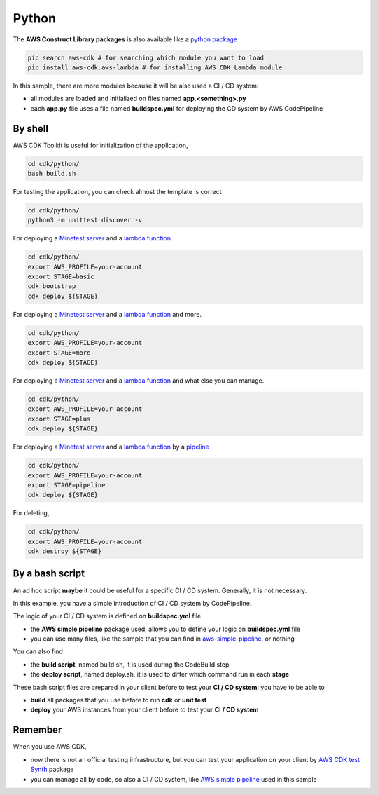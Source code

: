 Python
######

The **AWS Construct Library packages** is also available like a `python package <https://docs.aws.amazon.com/cdk/latest/guide/work-with-cdk-python.html>`_

.. code-block:: bash

    pip search aws-cdk # for searching which module you want to load
    pip install aws-cdk.aws-lambda # for installing AWS CDK Lambda module

In this sample, there are more modules because it will be also used a CI / CD system:

* all modules are loaded and initialized on files named **app.<something>.py**
* each **app.py** file uses a file named **buildspec.yml** for deploying the CD system by AWS CodePipeline

By shell
********

AWS CDK Toolkit is useful for initialization of the application,

.. code-block:: bash

    cd cdk/python/
    bash build.sh

For testing the application, you can check almost the template is correct

.. code-block:: bash

    cd cdk/python/
    python3 -m unittest discover -v

For deploying a `Minetest server <https://github.com/bilardi/minetest>`_ and a `lambda function <https://github.com/bilardi/aws-saving>`_.

.. code-block:: bash

    cd cdk/python/
    export AWS_PROFILE=your-account
    export STAGE=basic
    cdk bootstrap
    cdk deploy ${STAGE}

For deploying a `Minetest server <https://github.com/bilardi/minetest>`_ and a `lambda function <https://github.com/bilardi/aws-saving>`_ and more.

.. code-block:: bash

    cd cdk/python/
    export AWS_PROFILE=your-account
    export STAGE=more
    cdk deploy ${STAGE}

For deploying a `Minetest server <https://github.com/bilardi/minetest>`_ and a `lambda function <https://github.com/bilardi/aws-saving>`_ and what else you can manage.

.. code-block:: bash

    cd cdk/python/
    export AWS_PROFILE=your-account
    export STAGE=plus
    cdk deploy ${STAGE}

For deploying a `Minetest server <https://github.com/bilardi/minetest>`_ and a `lambda function <https://github.com/bilardi/aws-saving>`_ by a `pipeline <https://github.com/bilardi/aws-simple-pipeline>`_

.. code-block:: bash

    cd cdk/python/
    export AWS_PROFILE=your-account
    export STAGE=pipeline
    cdk deploy ${STAGE}

For deleting,

.. code-block:: bash

    cd cdk/python/
    export AWS_PROFILE=your-account
    cdk destroy ${STAGE}

By a bash script
****************

An ad hoc script **maybe** it could be useful for a specific CI / CD system.
Generally, it is not necessary.

In this example, you have a simple introduction of CI / CD system by CodePipeline.

The logic of your CI / CD system is defined on **buildspec.yml** file

* the **AWS simple pipeline** package used, allows you to define your logic on **buildspec.yml** file
* you can use many files, like the sample that you can find in `aws-simple-pipeline <https://github.com/bilardi/aws-simple-pipeline/>`_, or nothing

You can also find

* the **build script**, named build.sh, it is used during the CodeBuild step
* the **deploy script**, named deploy.sh, it is used to differ which command run in each **stage**

These bash script files are prepared in your client before to test your **CI / CD system**: you have to be able to

* **build** all packages that you use before to run **cdk** or **unit test**
* **deploy** your AWS instances from your client before to test your **CI / CD system**

Remember
********

When you use AWS CDK,

* now there is not an official testing infrastructure, but you can test your application on your client by `AWS CDK test Synth <https://github.com/bilardi/aws-cdk-test-synth/>`_ package
* you can manage all by code, so also a CI / CD system, like `AWS simple pipeline <https://github.com/bilardi/aws-simple-pipeline/>`_ used in this sample
